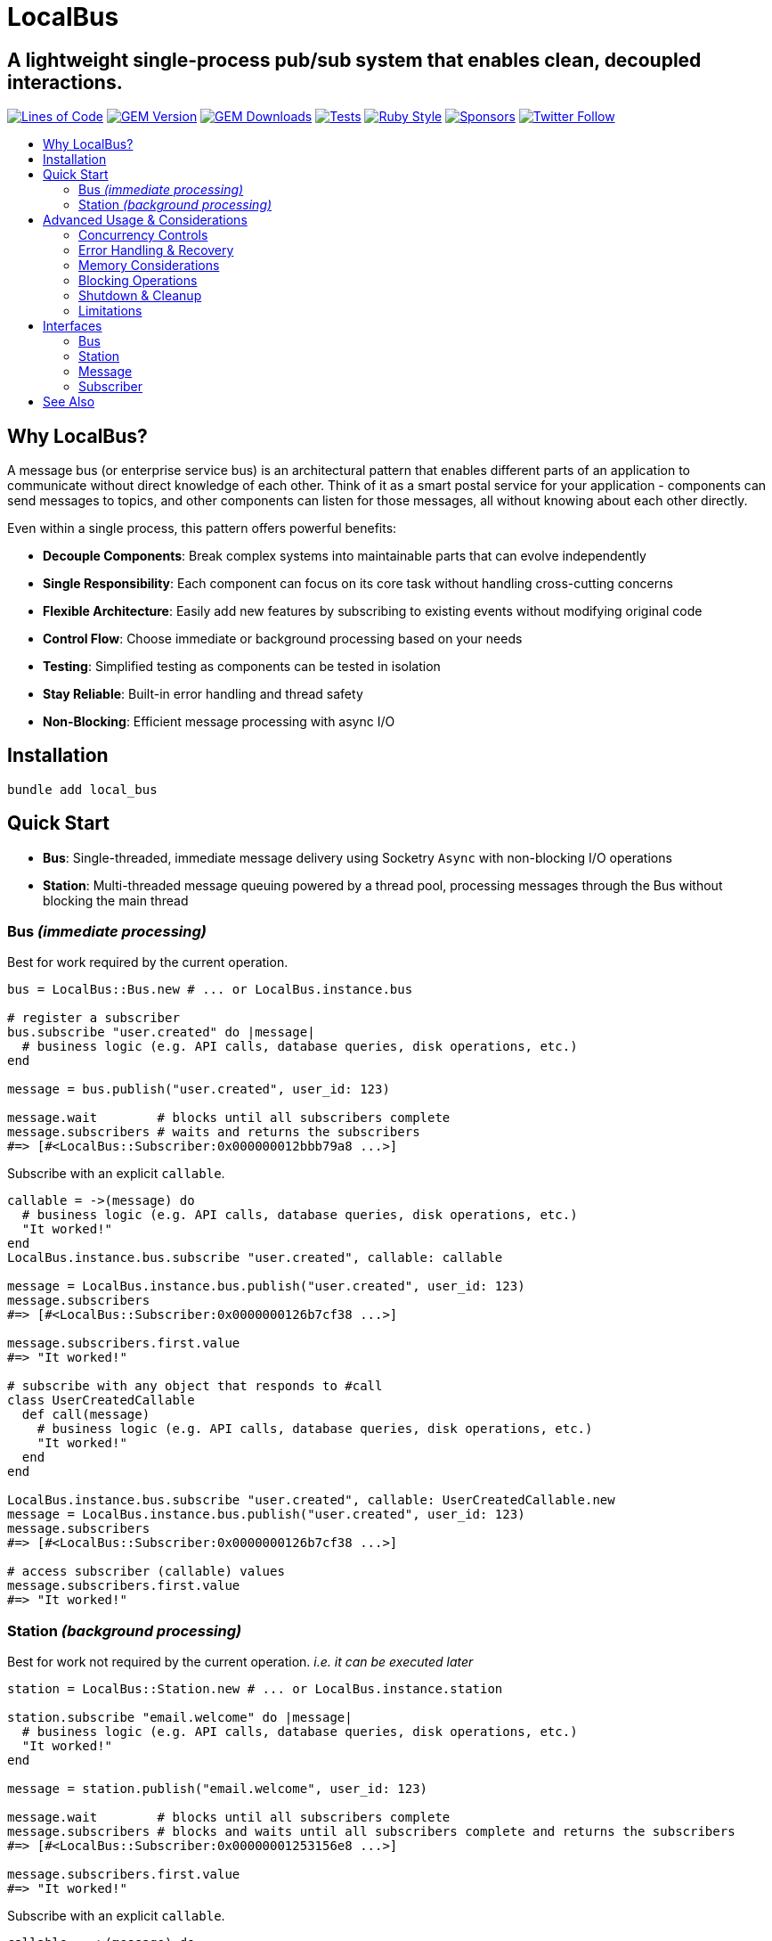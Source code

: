 = LocalBus
:doctype: article
:toc:
:toc-title:
:toc-placement: preamble
:icons: font
:source-highlighter: highlight.js
:experimental:
:description: A lightweight pub/sub system for Ruby that helps organize and simplify intra-process communication.
:keywords: Ruby, pub/sub, message bus, event bus, async, concurrency

[discrete]
== A lightweight single-process pub/sub system that enables clean, decoupled interactions.

image:https://img.shields.io/badge/loc-341-47d299.svg[Lines of Code, link="http://blog.codinghorror.com/the-best-code-is-no-code-at-all/"]
image:https://img.shields.io/gem/v/local_bus[GEM Version, link="https://rubygems.org/gems/local_bus"]
image:https://img.shields.io/gem/dt/local_bus[GEM Downloads, link="https://rubygems.org/gems/local_bus"]
image:https://github.com/hopsoft/local_bus/actions/workflows/tests.yml/badge.svg[Tests, link="https://github.com/hopsoft/local_bus/actions"]
image:https://img.shields.io/badge/style-standard-168AFE?logo=ruby&logoColor=FE1616[Ruby Style, link="https://github.com/testdouble/standard"]
image:https://img.shields.io/github/sponsors/hopsoft?color=eb4aaa&logo=GitHub%20Sponsors[Sponsors, link="https://github.com/sponsors/hopsoft"]
image:https://img.shields.io/twitter/url?label=%40hopsoft&style=social&url=https%3A%2F%2Ftwitter.com%2Fhopsoft[Twitter Follow, link="https://twitter.com/hopsoft"]

== Why LocalBus?

A message bus (or enterprise service bus) is an architectural pattern that enables different parts of an application to communicate without direct knowledge of each other. Think of it as a smart postal service for your application - components can send messages to topics, and other components can listen for those messages, all without knowing about each other directly.

Even within a single process, this pattern offers powerful benefits:

* *Decouple Components*: Break complex systems into maintainable parts that can evolve independently
* *Single Responsibility*: Each component can focus on its core task without handling cross-cutting concerns
* *Flexible Architecture*: Easily add new features by subscribing to existing events without modifying original code
* *Control Flow*: Choose immediate or background processing based on your needs
* *Testing*: Simplified testing as components can be tested in isolation
* *Stay Reliable*: Built-in error handling and thread safety
* *Non-Blocking*: Efficient message processing with async I/O

== Installation

[source,sh]
----
bundle add local_bus
----

== Quick Start

* *Bus*: Single-threaded, immediate message delivery using Socketry `Async` with non-blocking I/O operations
* *Station*: Multi-threaded message queuing powered by a thread pool, processing messages through the Bus without blocking the main thread

=== Bus _(immediate processing)_

Best for work required by the current operation.

[source,ruby]
----
bus = LocalBus::Bus.new # ... or LocalBus.instance.bus

# register a subscriber
bus.subscribe "user.created" do |message|
  # business logic (e.g. API calls, database queries, disk operations, etc.)
end

message = bus.publish("user.created", user_id: 123)

message.wait        # blocks until all subscribers complete
message.subscribers # waits and returns the subscribers
#=> [#<LocalBus::Subscriber:0x000000012bbb79a8 ...>]
----

Subscribe with an explicit `callable`.

[source,ruby]
----
callable = ->(message) do
  # business logic (e.g. API calls, database queries, disk operations, etc.)
  "It worked!"
end
LocalBus.instance.bus.subscribe "user.created", callable: callable

message = LocalBus.instance.bus.publish("user.created", user_id: 123)
message.subscribers
#=> [#<LocalBus::Subscriber:0x0000000126b7cf38 ...>]

message.subscribers.first.value
#=> "It worked!"

# subscribe with any object that responds to #call
class UserCreatedCallable
  def call(message)
    # business logic (e.g. API calls, database queries, disk operations, etc.)
    "It worked!"
  end
end

LocalBus.instance.bus.subscribe "user.created", callable: UserCreatedCallable.new
message = LocalBus.instance.bus.publish("user.created", user_id: 123)
message.subscribers
#=> [#<LocalBus::Subscriber:0x0000000126b7cf38 ...>]

# access subscriber (callable) values
message.subscribers.first.value
#=> "It worked!"
----

=== Station _(background processing)_

Best for work not required by the current operation. _i.e. it can be executed later_

[source,ruby]
----
station = LocalBus::Station.new # ... or LocalBus.instance.station

station.subscribe "email.welcome" do |message|
  # business logic (e.g. API calls, database queries, disk operations, etc.)
  "It worked!"
end

message = station.publish("email.welcome", user_id: 123)

message.wait        # blocks until all subscribers complete
message.subscribers # blocks and waits until all subscribers complete and returns the subscribers
#=> [#<LocalBus::Subscriber:0x00000001253156e8 ...>]

message.subscribers.first.value
#=> "It worked!"
----

Subscribe with an explicit `callable`.

[source,ruby]
----
callable = ->(message) do
  # business logic (e.g. API calls, database queries, disk operations, etc.)
  "It worked!"
end
LocalBus.instance.station.subscribe "email.welcome", callable: callable

message = LocalBus.instance.station.publish("email.welcome", user_id: 123)
message.subscribers
#=> [#<LocalBus::Subscriber:0x0000000126b7cf38 ...>]

message.subscribers.first.value
#=> "It worked!"

# you can use any object that responds to #call
class WelcomeEmailCallable
  def call(message)
    # business logic (e.g. API calls, database queries, disk operations, etc.)
    "It worked!"
  end
end

LocalBus.instance.station.subscribe "email.welcome", callable: WelcomeEmailCallable.new
message = LocalBus.instance.station.publish("email.welcome", user_id: 123)
message.subscribers
#=> [#<LocalBus::Subscriber:0x0000000126b7cf38 ...>]

message.subscribers.first.value
#=> "It worked!"
----

== Advanced Usage & Considerations

=== Concurrency Controls

==== Bus

The Bus uses Async's Semaphore to limit resource consumption.
The configured `concurrency` limits how many operations can run at once.

[source,ruby]
----
# Configure concurrency limits for the Bus (default: Etc.nprocessors)
bus = LocalBus::Bus.new(concurrency: 10)
----

[NOTE]
====
When the max concurrency limit is reached, new publish operations will wait until a slot becomes available.
This helps to ensure we don't over utilize system resources.
====

==== Station

The Station uses a thread pool for multi-threaded message processing.

[source,ruby]
----
# Configure the pool size for the Station
station = LocalBus::Station.new(
  size: 5_000, # max queued messages allowed (default: 10_000)
  threads: 10, # max number of threads (default: Etc.nprocessors)
)
----

===== Message Priority

The Station supports assigning a priority to each message.
Messages with a higher priority are processed before lower priority messaages.

[source,ruby]
----
station = LocalBus.instance.station
station.publish("critical", priority: 10) # processed first
station.publish("important", priority: 5) # processed next
station.publish("default")                # processed last
----

=== Error Handling & Recovery

Both Bus and Station implement error boundaries to prevent individual subscriber failures from affecting other subscribers:

[source,ruby]
----
bus = LocalBus::Bus.new

bus.subscribe "user.created" do |message|
  raise "Something went wrong!"
  # never reached (business logic...)
end

bus.subscribe "user.created" do |message|
  # This still executes despite the error in the subscriber above
  # business logic (e.g. API calls, database queries, disk operations, etc.)
end

# The publish operation completes with partial success
message = bus.publish("user.created", user_id: 123)
errored_subscribers = message.subscribers.select(&:errored?)
#=> [#<LocalBus::Subscriber:0x000000011ebbcaf0 ...>]

errored_subscribers.first.error
#=> #<LocalBus::Subscriber::Error: Invocation failed! Something went wrong!>
----

=== Memory Considerations

Messages are held in memory until all subscribers have completed.
Consider this when publishing large payloads or during high load scenarios.

[source,ruby]
----
# memory-efficient publishing of large datasets
large_dataset.each_slice(100) do |batch|
  message = station.publish("data.process", items: batch)
  message.wait # wait before processing more messages
end
----

=== Blocking Operations

The Bus uses non-blocking I/O but can still be blocked by CPU-intensive operations.

[source,ruby]
----
# blocks the event loop
bus.subscribe "cpu.intensive" do |message|
  # CPU bound operation
end
----

=== Shutdown & Cleanup

The Station delays process exit in an attempt to flush the queue and avoid dropped messages.
This delay can be configured via the `:flush_delay` option in the constructor (default: 1).

[IMPORTANT]
====
Flushing makes a "best effort" to process all messages at exit, but it's not guaranteed.
Factor for potential message loss when designing your system.
For example, idempotency _i.e. messages that can be re-published without unintended side effects_.
====

=== Limitations

* The Bus is single-threaded - long-running or CPU-bound subscribers can impact latency
* The Station may drop messages at process exit _(messages are not persisted between process restarts)_
* No distributed support - the message broker is limited to single process _(intra-process)_
* Large message payloads may impact memory usage, especially under high load
* No built-in retry mechanism for failed subscribers _(subscribers expose an error property, but you'll need to check and handle such errors)_

Consider these limitations when designing your system architecture.

== Interfaces

=== Bus

[cols="2,1,2,3"]
|===
|Method |Arguments |Return Type |Description

|`initialize`
|`:concurrency` => `Etc.nprocessors`
|`Bus`
|Creates a new Bus instance with specified max concurrency

|`concurrency`
|
|`Integer`
|Returns the maximum number of concurrent tasks

|`concurrency=`
|`value`
|`Integer`
|Sets the max concurrency

|`topics`
|
|`Array[String]`
|Returns array of registered topic names

|`subscriptions`
|
|`Hash[String, Array[callable]]`
|Returns hash mapping topics to their subscribers

|`subscribe`
|`topic`, `:callable: (Message) -> untyped` => `nil`, `&block: (Message) -> untyped`
|`self`
|Subscribes a callable to a topic. Provide either callable or block.

|`unsubscribe`
|`topic`, `:callable: (Message) -> untyped`
|`self`
|Unsubscribes a callable from a topic

|`unsubscribe_all`
|`topic`
|`self`
|Removes all subscribers from a topic

|`with_topic`
|`topic`, `&block: (String) -> void`
|`void`
|Executes block and unsubscribes all from topic afterwards

|`publish`
|`topic`, `:timeout: Float` => `60`, `**payload: Hash`
|`Message`
|Publishes message to topic with optional timeout and payload

|`publish_message`
|`message`, `:priority` => `1`
|`Message`
|Publishes a pre-constructed Message object to queue
|===

=== Station

[cols="2,1,2,3"]
|===
|Method |Arguments |Return Type |Description

|`initialize`
|`:bus` => `Bus.new`, `:interval` => `0.01`, `:size` => `10_000`, `:threads` => `Etc.nprocessors`, `:timeout` => `60`, `:flush_delay` => `1`
|`void`
|Creates a new Station instance with specified configuration

|`bus`
|
|`Bus`
|Returns the Bus instance

|`interval`
|
|`Float`
|Returns queue polling interval in seconds

|`size`
|
|`Integer`
|Returns max queue size

|`threads`
|
|`Integer`
|Returns number of threads in use

|`timeout`
|
|`Float`
|Returns default timeout for message processing

|`start`
|`:interval` => `self.interval`, `:threads` => `self.threads`
|`void`
|Starts the station

|`stop`
|`:timeout` => `nil`
|`void`
|Stops the station

|`running?`
|
|`bool`
|Indicates if the station is running

|`pending`
|
|`Integer`
|Returns number of pending unprocessed messages

|`subscribe`
|`topic`, `:callable` => `nil`, `&block`
|`self`
|Subscribes a callable to a topic. Provide either callable or block.

|`unsubscribe`
|`topic`
|`self`
|Unsubscribes from a topic

|`unsubscribe_all`
|`topic`
|`self`
|Removes all subscribers from a topic

|`publish`
|`topic`, `:priority` => `1`, `:timeout` => `self.timeout`, `**payload`
|`Message`
|Publishes message to queue with optional priority and timeout

|`publish_message`
|`message`, `:priority` => `1`
|`Message`
|Publishes a pre-constructed Message object to queue
|===

=== Message

[cols="2,1,2,3"]
|===
|Method |Arguments |Return Type |Description

|`initialize`
|`topic`, `:timeout` => `nil`, `**payload`
|`Message`
|Creates a new Message instance with the given topic and payload

|`metadata`
|
|`Hash[Symbol, untyped]`
|Returns message metadata

|`id`
|
|`String`
|Returns unique identifier for the message

|`topic`
|
|`String`
|Returns message topic

|`payload`
|
|`Hash`
|Returns message payload

|`created_at`
|
|`Time`
|Returns time when message was created

|`thread_id`
|
|`Integer`
|Returns ID of thread that created the message

|`timeout`
|
|`Float`
|Returns timeout for message processing in seconds

|`wait`
|`:interval` => `0.1`
|`void`
|Blocks and waits for message to process

|`subscribers`
|
|`Array[Subscriber]`
|Returns all subscribers after waiting for processing

|`to_h`
|
|`Hash[Symbol, untyped]`
|Converts message to a hash (alias for metadata)
|===

=== Subscriber

[cols="2,1,2,3"]
|===
|Method |Arguments |Return Type |Description

|`initialize`
|`callable`, `message`
|`Subscriber`
|Creates a new Subscriber instance with a callable and message

|`id`
|
|`Integer`
|Returns unique identifier for the subscriber

|`source_location`
|
|`Array[String, Integer]?`
|Returns file and line number where callable was defined

|`callable`
|
|`#call`
|Returns the callable object (Proc, lambda, etc.)

|`error`
|
|`Error?`
|Returns error if subscriber failed (after performing)

|`message`
|
|`Message`
|Returns message for the subscriber to process

|`metadata`
|
|`Hash[Symbol, untyped]`
|Returns metadata including timing, thread info, and message details

|`value`
|
|`untyped`
|Returns value returned by the callable (after performing)

|`performed?`
|
|`bool`
|Indicates if the subscriber has been performed

|`pending?`
|
|`bool`
|Indicates if the subscriber is pending/unperformed

|`errored?`
|
|`bool`
|Indicates if the subscriber has errored

|`perform`
|
|`void`
|Performs the subscriber's callable

|`timeout`
|`cause`
|`void`
|Marks subscriber as timed out with given cause

|`to_h`
|
|`Hash[Symbol, untyped]`
|Returns the subscriber's data as a hash
|===

== See Also

* link:https://github.com/discourse/message_bus[Message Bus] - A reliable and robust messaging bus for Ruby and Rack
* link:https://github.com/krisleech/wisper[Wisper] - A micro library providing Ruby objects with Publish-Subscribe capabilities

